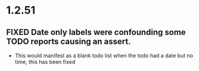 * 1.2.51
** FIXED Date only labels were confounding some TODO reports causing an assert.
   - This would manifest as a blank todo list when the todo had a date but no time, this has been fixed
